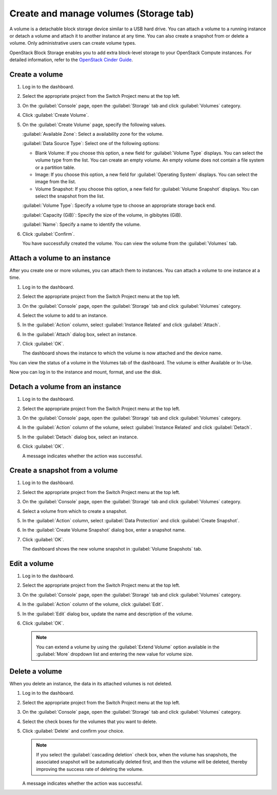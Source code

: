 .. _storage-tab:

=======================================
Create and manage volumes (Storage tab)
=======================================

A volume is a detachable block storage device similar to a USB hard drive.
You can attach a volume to a running instance or detach a volume and
attach it to another instance at any time. You can also create a snapshot
from or delete a volume. Only administrative users can create volume types.

OpenStack Block Storage enables you to add extra block-level storage to
your OpenStack Compute instances. For detailed information, refer to the
`OpenStack Cinder Guide
<https://docs.openstack.org/cinder/latest/admin/index.html>`__.

Create a volume
----------------

#. Log in to the dashboard.

#. Select the appropriate project from the Switch Project menu at the top left.

#. On the :guilabel:`Console` page, open the :guilabel:`Storage` tab and
   click :guilabel:`Volumes` category.

#. Click :guilabel:`Create Volume`.

#. On the :guilabel:`Create Volume` page, specify the following values.

   :guilabel:`Available Zone`: Select a availability zone for the volume.

   :guilabel:`Data Source Type`: Select one of the following options:

   * Blank Volume: If you choose this option, a new field for
     :guilabel:`Volume Type` displays. You can select the volume type
     from the list. You can create an empty volume. An empty volume does
     not contain a file system or a partition table.

   * Image: If you choose this option, a new field for
     :guilabel:`Operating System` displays. You can select the image
     from the list.

   * Volume Snapshot: If you choose this option, a new field for
     :guilabel:`Volume Snapshot` displays. You can select the
     snapshot from the list.

   :guilabel:`Volume Type`: Specify a volume type to choose an appropriate
   storage back end.

   :guilabel:`Capacity (GiB)`: Specify the size of the volume, in gibibytes (GiB).

   :guilabel:`Name`: Specify a name to identify the volume.

#. Click :guilabel:`Confirm`.

   You have successfully created the volume. You can view the volume from
   the :guilabel:`Volumes` tab.

Attach a volume to an instance
-------------------------------

After you create one or more volumes, you can attach them to instances.
You can attach a volume to one instance at a time.

#. Log in to the dashboard.

#. Select the appropriate project from the Switch Project menu at the top left.

#. On the :guilabel:`Console` page, open the :guilabel:`Storage` tab and
   click :guilabel:`Volumes` category.

#. Select the volume to add to an instance.

#. In the :guilabel:`Action` column, select :guilabel:`Instance Related`
   and click :guilabel:`Attach`.

#. In the :guilabel:`Attach` dialog box, select an instance.

#. Click :guilabel:`OK`.

   The dashboard shows the instance to which the volume is now attached
   and the device name.

You can view the status of a volume in the Volumes tab of the dashboard.
The volume is either Available or In-Use.

Now you can log in to the instance and mount, format, and use the disk.

Detach a volume from an instance
--------------------------------

#. Log in to the dashboard.

#. Select the appropriate project from the Switch Project menu at the top left.

#. On the :guilabel:`Console` page, open the :guilabel:`Storage` tab and
   click :guilabel:`Volumes` category.

#. In the :guilabel:`Action` column of the volume, select
   :guilabel:`Instance Related` and click :guilabel:`Detach`.

#. In the :guilabel:`Detach` dialog box, select an instance.

#. Click :guilabel:`OK`.

   A message indicates whether the action was successful.

Create a snapshot from a volume
--------------------------------

#. Log in to the dashboard.

#. Select the appropriate project from the Switch Project menu at the top left.

#. On the :guilabel:`Console` page, open the :guilabel:`Storage` tab and
   click :guilabel:`Volumes` category.

#. Select a volume from which to create a snapshot.

#. In the :guilabel:`Action` column, select :guilabel:`Data Protection` and
   click :guilabel:`Create Snapshot`.

#. In the :guilabel:`Create Volume Snapshot` dialog box, enter a snapshot name.

#. Click :guilabel:`OK`.

   The dashboard shows the new volume snapshot in :guilabel:`Volume Snapshots` tab.

Edit a volume
--------------

#. Log in to the dashboard.

#. Select the appropriate project from the Switch Project menu at the top left.

#. On the :guilabel:`Console` page, open the :guilabel:`Storage` tab and
   click :guilabel:`Volumes` category.

#. In the :guilabel:`Action` column of the volume, click :guilabel:`Edit`.

#. In the :guilabel:`Edit` dialog box, update the name and description
   of the volume.

#. Click :guilabel:`OK`.

   .. note::

      You can extend a volume by using the :guilabel:`Extend Volume`
      option available in the :guilabel:`More` dropdown list and entering the
      new value for volume size.

Delete a volume
----------------

When you delete an instance, the data in its attached volumes is not
deleted.

#. Log in to the dashboard.

#. Select the appropriate project from the Switch Project menu at the top left.

#. On the :guilabel:`Console` page, open the :guilabel:`Storage` tab and
   click :guilabel:`Volumes` category.

#. Select the check boxes for the volumes that you want to delete.

#. Click :guilabel:`Delete` and confirm your choice.

   .. note::

    If you select the :guilabel:`cascading deletion` check box, when the
    volume has snapshots, the associated snapshot will be automatically
    deleted first, and then the volume will be deleted, thereby improving
    the success rate of deleting the volume.

   A message indicates whether the action was successful.
